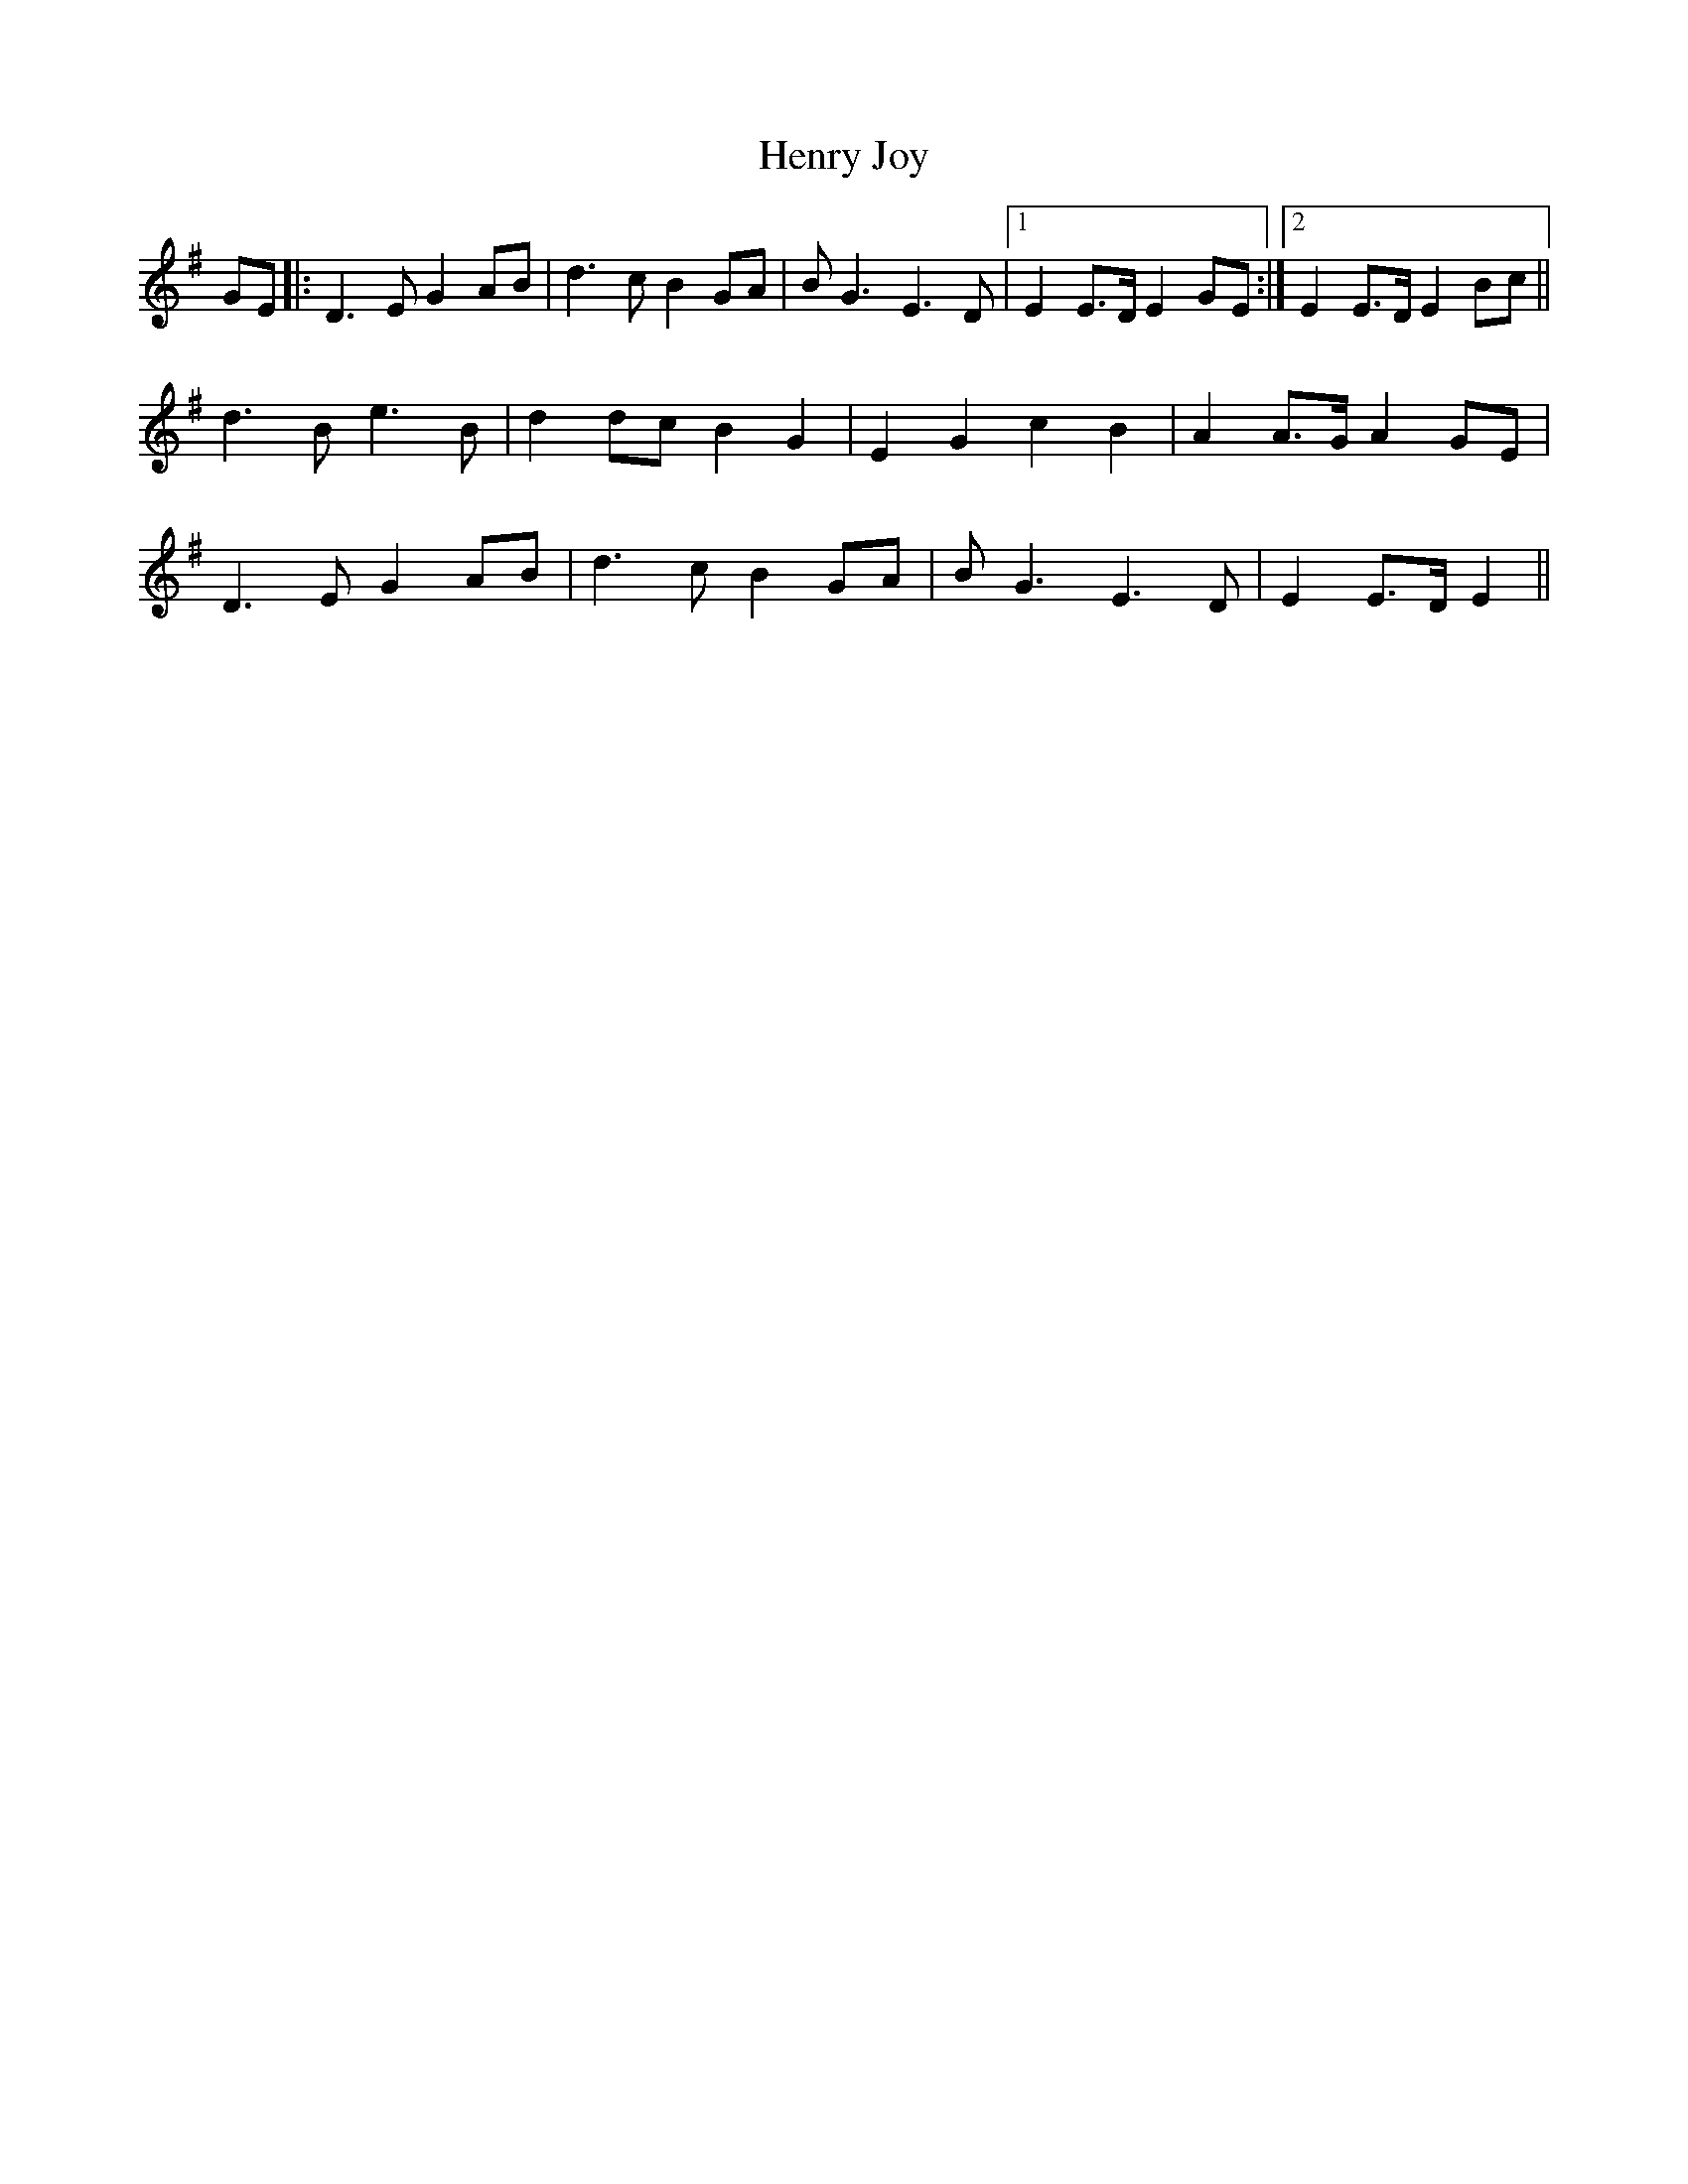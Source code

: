 X: 17193
T: Henry Joy
R: march
M: 
K: Gmajor
GE|:D3E G2AB|d3c B2GA|BG3 E3D|1 E2E>D E2GE:|2 E2E>D E2Bc||
d3B e3B|d2dc B2G2|E2G2 c2B2|A2A>G A2GE|
D3E G2AB|d3c B2GA|BG3 E3D|E2E>D E2||

